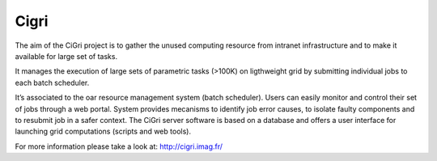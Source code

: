 Cigri
=====

The aim of the CiGri project is to gather the unused computing resource from intranet infrastructure and to make it available for large set of tasks.

It manages the execution of large sets of parametric tasks (>100K) on ligthweight grid by submitting individual jobs to each batch scheduler.

It’s associated to the oar resource management system (batch scheduler). Users can easily monitor and control their set of jobs through a web portal. System provides mecanisms to identify job error causes, to isolate faulty components and to resubmit job in a safer context. The CiGri server software is based on a database and offers a user interface for launching grid computations (scripts and web tools).

For more information please take a look at: http://cigri.imag.fr/ 
